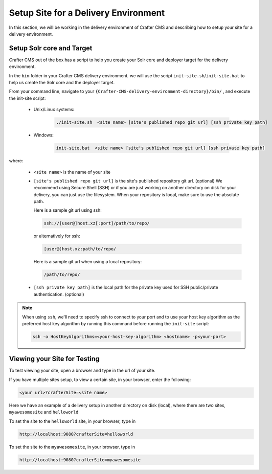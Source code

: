 .. _setup-site-for-delivery:

=====================================
Setup Site for a Delivery Environment
=====================================

In this section, we will be working in the delivery environment of Crafter CMS and describing how to setup your site for a delivery environment.

--------------------------
Setup Solr core and Target
--------------------------

Crafter CMS out of the box has a script to help you create your Solr core and deployer target for the delivery environment.

In the ``bin`` folder in your Crafter CMS delivery environment, we will use the script ``init-site.sh``/``init-site.bat`` to help us create the Solr core and the deployer target.

From your command line, navigate to your ``{Crafter-CMS-delivery-environment-directory}/bin/`` , and execute the init-site script:

    * Unix/Linux systems:

        .. code-block:: bat

            ./init-site.sh  <site name> [site's published repo git url] [ssh private key path]

    * Windows:

        .. code-block:: bat

            init-site.bat  <site name> [site's published repo git url] [ssh private key path]

where:

    - ``<site name>`` is the name of your site
    - ``[site's published repo git url]`` is the site's published repository git url. (optional)
      We recommend using Secure Shell (SSH) or if you are just working on another directory on disk for your delivery, you can just use the filesystem.  When your repository is local, make sure to use the absolute path.

      Here is a sample git url using ssh:

      .. code-block:: sh

          ssh://[user@]host.xz[:port]/path/to/repo/

      or alternatively for ssh:

      .. code-block:: sh

          [user@]host.xz:path/to/repo/

      Here is a sample git url when using a local repository:

      .. code-block:: sh

          /path/to/repo/
    - ``[ssh private key path]`` is the local path for the private key used for SSH public/private authentication. (optional)

.. note:: When using ``ssh``, we'll need to specify ssh to connect to your port and to use your host key algorithm as the preferred host key algorithm by running this command before running the ``init-site`` script:

          .. code-block:: bash

              ssh -o HostKeyAlgorithms=<your-host-key-algorithm> <hostname> -p<your-port>


-----------------------------
Viewing your Site for Testing
-----------------------------

To test viewing your site, open a browser and type in the url of your site.

If you have multiple sites setup, to view a certain site, in your browser, enter the following:

.. code-block:: sh

    <your url>?crafterSite=<site name>

Here we have an example of a delivery setup in another directory on disk (local), where there are two sites, ``myawesomesite`` and ``helloworld``

.. image:: /_static/images/site-admin/site-list.png
    :width: 100 %
    :align: center
    :alt: Setup Site for Delivery - Site List

To set the site to the ``helloworld`` site, in your browser, type in

.. code-block:: sh

    http://localhost:9080?crafterSite=helloworld

.. image:: /_static/images/site-admin/site-hello.png
    :width: 100 %
    :align: center
    :alt: Setup Site for Delivery - Hello World Site

To set the site to the ``myawesomesite``, in your browser, type in

.. code-block:: sh

    http://localhost:9080?crafterSite=myawesomesite

.. image:: /_static/images/site-admin/site-awesome.png
    :width: 100 %
    :align: center
    :alt: Setup Site for Delivery - My Awesome Site

